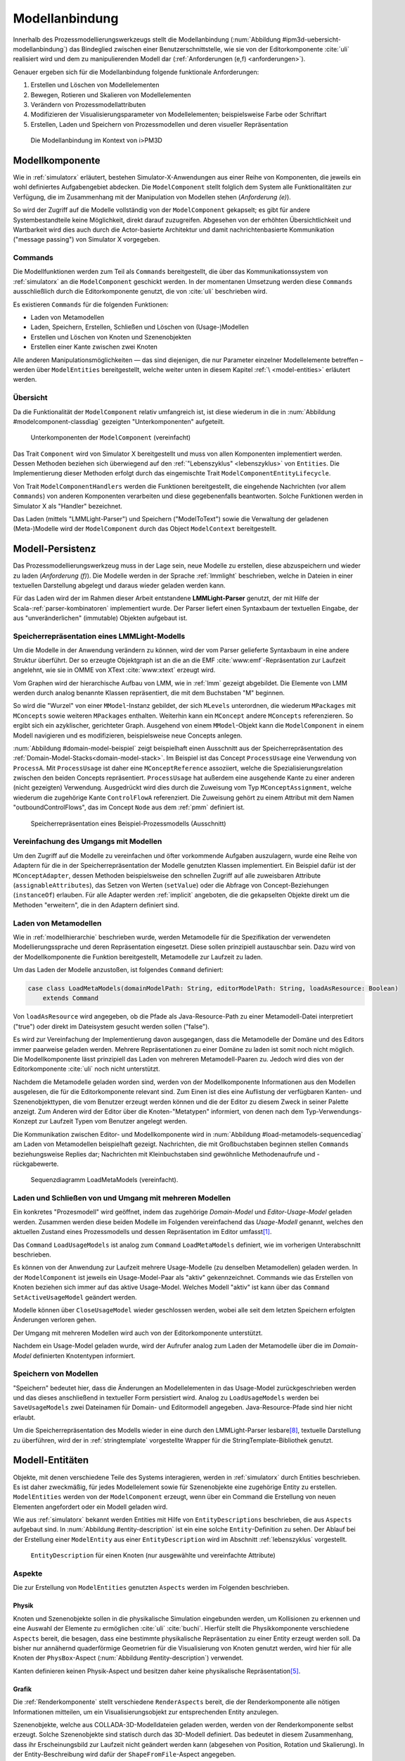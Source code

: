 .. _modellanbindung:

***************
Modellanbindung
***************

Innerhalb des Prozessmodellierungswerkzeugs stellt die Modellanbindung (:num:`Abbildung #ipm3d-uebersicht-modellanbindung`) das Bindeglied zwischen einer Benutzerschnittstelle, wie sie von der Editorkomponente :cite:`uli` realisiert wird und dem zu manipulierenden Modell dar (:ref:`Anforderungen (e,f) <anforderungen>`).

Genauer ergeben sich für die Modellanbindung folgende funktionale Anforderungen:

#. Erstellen und Löschen von Modellelementen
#. Bewegen, Rotieren und Skalieren von Modellelementen
#. Verändern von Prozessmodellattributen
#. Modifizieren der Visualisierungsparameter von Modellelementen; beispielsweise Farbe oder Schriftart
#. Erstellen, Laden und Speichern von Prozessmodellen und deren visueller Repräsentation

.. _ipm3d-uebersicht-modellanbindung:

.. figure:: _static/diags/ipm3d-uebersicht-modellanbindung.eps
    :height: 9cm

    Die Modellanbindung im Kontext von i>PM3D


.. _modellkomponente:

Modellkomponente
================

Wie in :ref:`simulatorx` erläutert, bestehen Simulator-X-Anwendungen aus einer Reihe von Komponenten, die jeweils ein wohl definiertes Aufgabengebiet abdecken.
Die ``ModelComponent`` stellt folglich dem System alle Funktionalitäten zur Verfügung, die im Zusammenhang mit der Manipulation von Modellen stehen (*Anforderung (e)*). 

So wird der Zugriff auf die Modelle vollständig von der ``ModelComponent`` gekapselt; es gibt für andere Systembestandteile keine Möglichkeit, direkt darauf zuzugreifen.
Abgesehen von der erhöhten Übersichtlichkeit und Wartbarkeit wird dies auch durch die Actor-basierte Architektur und damit nachrichtenbasierte Kommunikation ("message passing") von Simulator X vorgegeben.

Commands
--------

Die Modellfunktionen werden zum Teil als ``Commands`` bereitgestellt, die über das Kommunikationssystem von :ref:`simulatorx` an die ``ModelComponent`` geschickt werden.
In der momentanen Umsetzung werden diese ``Commands`` ausschließlich durch die Editorkomponente genutzt, die von :cite:`uli` beschrieben wird.

Es existieren ``Commands`` für die folgenden Funktionen:

* Laden von Metamodellen
* Laden, Speichern, Erstellen, Schließen und Löschen von (Usage-)Modellen
* Erstellen und Löschen von Knoten und Szenenobjekten
* Erstellen einer Kante zwischen zwei Knoten

Alle anderen Manipulationsmöglichkeiten — das sind diejenigen, die nur Parameter einzelner Modellelemente betreffen – werden über ``ModelEntities`` bereitgestellt, welche weiter unten in diesem Kapitel :ref:`\ <model-entities>` erläutert werden.

Übersicht 
---------

Da die Funktionalität der ``ModelComponent`` relativ umfangreich ist, ist diese wiederum in die in  :num:`Abbildung #modelcomponent-classdiag` gezeigten "Unterkomponenten" aufgeteilt.

.. _modelcomponent-classdiag:

.. figure:: _static/diags/modelcomponent-classdiag.eps
    :width: 16cm

    Unterkomponenten der ``ModelComponent`` (vereinfacht)

Das Trait ``Component`` wird von Simulator X bereitgestellt und muss von allen Komponenten implementiert werden. 
Dessen Methoden beziehen sich überwiegend auf den :ref:`"Lebenszyklus" <lebenszyklus>` von ``Entities``.
Die Implementierung dieser Methoden erfolgt durch das eingemischte Trait ``ModelComponentEntityLifecycle``.

Von Trait ``ModelComponentHandlers`` werden die Funktionen bereitgestellt, die eingehende Nachrichten (vor allem ``Commands``) von anderen Komponenten verarbeiten und diese gegebenenfalls beantworten. 
Solche Funktionen werden in Simulator X als "Handler" bezeichnet.

Das Laden (mittels "LMMLight-Parser") und Speichern ("ModelToText") sowie die Verwaltung der geladenen (Meta-)Modelle wird der ``ModelComponent`` durch das Object ``ModelContext`` bereitgestellt.

Modell-Persistenz
=================

Das Prozessmodellierungswerkzeug muss in der Lage sein, neue Modelle zu erstellen, diese abzuspeichern und wieder zu laden (*Anforderung (f)*).
Die Modelle werden in der Sprache :ref:`lmmlight` beschrieben, welche in Dateien in einer textuellen Darstellung abgelegt und daraus wieder geladen werden kann.

Für das Laden wird der im Rahmen dieser Arbeit entstandene **LMMLight-Parser** genutzt, der mit Hilfe der Scala-:ref:`parser-kombinatoren` implementiert wurde.
Der Parser liefert einen Syntaxbaum der textuellen Eingabe, der aus "unveränderlichen" (immutable) Objekten aufgebaut ist.

Speicherrepräsentation eines LMMLight-Modells
---------------------------------------------

Um die Modelle in der Anwendung verändern zu können, wird der vom Parser gelieferte Syntaxbaum in eine andere Struktur überführt. 
Der so erzeugte Objektgraph ist an die an die EMF :cite:`www:emf`-Repräsentation zur Laufzeit angelehnt, wie sie in OMME von XText :cite:`www:xtext` erzeugt wird.

Vom Graphen wird der hierarchische Aufbau von LMM, wie in :ref:`lmm` gezeigt abgebildet.
Die Elemente von LMM werden durch analog benannte Klassen repräsentiert, die mit dem Buchstaben "M" beginnen.

So wird die "Wurzel" von einer ``MModel``-Instanz gebildet, der sich ``MLevels`` unterordnen, die wiederum ``MPackages`` mit ``MConcepts`` sowie weiteren ``MPackages`` enthalten.
Weiterhin kann ein ``MConcept`` andere ``MConcepts`` referenzieren. So ergibt sich ein azyklischer, gerichteter Graph.
Ausgehend von einem ``MModel``-Objekt kann die ``ModelComponent`` in einem Modell navigieren und es modifizieren, beispielsweise neue Concepts anlegen.

:num:`Abbildung #domain-model-beispiel` zeigt beispielhaft einen Ausschnitt aus der Speicherrepräsentation des :ref:`Domain-Model-Stacks<domain-model-stack>`.
Im Beispiel ist das Concept ``ProcessUsage`` eine Verwendung von ``ProcessA``. 
Mit ``ProcessUsage`` ist daher eine ``MConceptReference`` assoziiert, welche die Spezialisierungsrelation zwischen den beiden Concepts repräsentiert.
``ProcessUsage`` hat außerdem eine ausgehende Kante zu einer anderen (nicht gezeigten) Verwendung. 
Ausgedrückt wird dies durch die Zuweisung vom Typ ``MConceptAssignment``, welche wiederum die zugehörige Kante ``ControlFlowA`` referenziert. 
Die Zuweisung gehört zu einem Attribut mit dem Namen "outboundControlFlows", das im Concept ``Node`` aus dem :ref:`pmm` definiert ist.

.. _domain-model-beispiel:

.. figure:: _static/diags/domain-model-beispiel.eps
    :width: 18cm

    Speicherrepräsentation eines Beispiel-Prozessmodells (Ausschnitt)

Vereinfachung des Umgangs mit Modellen
--------------------------------------

Um den Zugriff auf die Modelle zu vereinfachen und öfter vorkommende Aufgaben auszulagern, wurde eine Reihe von Adaptern für die in der Speicherrepräsentation der Modelle genutzten Klassen implementiert.
Ein Beispiel dafür ist der ``MConceptAdapter``, dessen Methoden beispielsweise den schnellen Zugriff auf alle zuweisbaren Attribute (``assignableAttributes``), das Setzen von Werten (``setValue``) oder die Abfrage von Concept-Beziehungen (``instanceOf``) erlauben.
Für alle Adapter werden :ref:`implicit` angeboten, die die gekapselten Objekte direkt um die Methoden "erweitern", die in den Adaptern definiert sind.

.. _laden-metamodelle:

Laden von Metamodellen
----------------------

Wie in :ref:`modellhierarchie` beschrieben wurde, werden Metamodelle für die Spezifikation der verwendeten Modellierungssprache und deren Repräsentation eingesetzt. 
Diese sollen prinzipiell austauschbar sein. Dazu wird von der Modellkomponente die Funktion bereitgestellt, Metamodelle zur Laufzeit zu laden.

Um das Laden der Modelle anzustoßen, ist folgendes ``Command`` definiert:

.. code-block:: scala

    case class LoadMetaModels(domainModelPath: String, editorModelPath: String, loadAsResource: Boolean) 
        extends Command

Von ``loadAsResource`` wird angegeben, ob die Pfade als Java-Resource-Path zu einer Metamodell-Datei interpretiert ("true") oder direkt im Dateisystem gesucht werden sollen ("false").

Es wird zur Vereinfachung der Implementierung davon ausgegangen, dass die Metamodelle der Domäne und des Editors immer paarweise geladen werden. 
Mehrere Repräsentationen zu einer Domäne zu laden ist somit noch nicht möglich.
Die Modellkomponente lässt prinzipiell das Laden von mehreren Metamodell-Paaren zu. Jedoch wird dies von der Editorkomponente :cite:`uli` noch nicht unterstützt.

Nachdem die Metamodelle geladen worden sind, werden von der Modellkomponente Informationen aus den Modellen ausgelesen, die für die Editorkomponente relevant sind.
Zum Einen ist dies eine Auflistung der verfügbaren Kanten- und Szenenobjekttypen, die vom Benutzer erzeugt werden können und die der Editor zu diesem Zweck in seiner Palette anzeigt.
Zum Anderen wird der Editor über die Knoten-"Metatypen" informiert, von denen nach dem Typ-Verwendungs-Konzept zur Laufzeit Typen vom Benutzer angelegt werden.

Die Kommunikation zwischen Editor- und Modellkomponente wird in :num:`Abbildung #load-metamodels-sequencediag` am Laden von Metamodellen beispielhaft gezeigt.
Nachrichten, die mit Großbuchstaben beginnen stellen ``Commands`` beziehungsweise Replies dar; Nachrichten mit Kleinbuchstaben sind gewöhnliche Methodenaufrufe und -rückgabewerte.


.. _load-metamodels-sequencediag:

.. figure:: _static/diags/loadMetamodels-sequencediag.eps
    :width: 16cm

    Sequenzdiagramm LoadMetaModels (vereinfacht).


Laden und Schließen von und Umgang mit mehreren Modellen
--------------------------------------------------------

Ein konkretes "Prozesmodell" wird geöffnet, indem das zugehörige *Domain-Model* und *Editor-Usage-Model* geladen werden.
Zusammen werden diese beiden Modelle im Folgenden vereinfachend das *Usage-Modell* genannt, welches den aktuellen Zustand eines Prozessmodells und dessen Repräsentation im Editor umfasst\ [#f1]_.

Das ``Command`` ``LoadUsageModels`` ist analog zum ``Command`` ``LoadMetaModels`` definiert, wie im vorherigen Unterabschnitt beschrieben.

Es können von der Anwendung zur Laufzeit mehrere Usage-Modelle (zu denselben Metamodellen) geladen werden. 
In der ``ModelComponent`` ist jeweils ein Usage-Model-Paar als "aktiv" gekennzeichnet.
Commands wie das Erstellen von Knoten beziehen sich immer auf das aktive Usage-Model. Welches Modell "aktiv" ist kann über das ``Command`` ``SetActiveUsageModel`` geändert werden.

Modelle können über ``CloseUsageModel`` wieder geschlossen werden, wobei alle seit dem letzten Speichern erfolgten Änderungen verloren gehen.

Der Umgang mit mehreren Modellen wird auch von der Editorkomponente unterstützt.

Nachdem ein Usage-Model geladen wurde, wird der Aufrufer analog zum Laden der Metamodelle über die im *Domain-Model* definierten Knotentypen informiert.

Speichern von Modellen
----------------------

"Speichern" bedeutet hier, dass die Änderungen an Modellelementen in das Usage-Model zurückgeschrieben werden und das dieses anschließend in textueller Form persistiert wird.
Analog zu ``LoadUsageModels`` werden bei ``SaveUsageModels`` zwei Dateinamen für Domain- und Editormodell angegeben. Java-Resource-Pfade sind hier nicht erlaubt.

Um die Speicherrepräsentation des Modells wieder in eine durch den LMMLight-Parser lesbare\ [#f10]_, textuelle Darstellung zu überführen, wird der in :ref:`stringtemplate` vorgestellte Wrapper für die StringTemplate-Bibliothek genutzt.


.. _model-entities:

Modell-Entitäten
================

Objekte, mit denen verschiedene Teile des Systems interagieren, werden in :ref:`simulatorx` durch Entities beschrieben. 
Es ist daher zweckmäßig, für jedes Modellelement sowie für Szenenobjekte eine zugehörige Entity zu erstellen.
``ModelEntities`` werden von der ``ModelComponent`` erzeugt, wenn über ein Command die Erstellung von neuen Elementen angefordert oder ein Modell geladen wird. 

Wie aus :ref:`simulatorx` bekannt werden Entities mit Hilfe von ``EntityDescriptions`` beschrieben, die aus ``Aspects`` aufgebaut sind.
In :num:`Abbildung #entity-description` ist ein eine solche ``Entity``-Definition zu sehen.
Der Ablauf bei der Erstellung einer ``ModelEntity`` aus einer ``EntityDescription`` wird im Abschnitt :ref:`lebenszyklus` vorgestellt.

.. _entity-description:

.. figure:: _static/diags/entity_description.eps
    :width: 16.5cm

    ``EntityDescription`` für einen Knoten (nur ausgewählte und vereinfachte Attribute)

.. _modelentities-aspects:

Aspekte
-------

Die zur Erstellung von ``ModelEntities`` genutzten ``Aspects`` werden im Folgenden beschrieben.

Physik
^^^^^^

Knoten und Szenenobjekte sollen in die physikalische Simulation eingebunden werden, um Kollisionen zu erkennen und eine Auswahl der Elemente zu ermöglichen :cite:`uli` :cite:`buchi`.
Hierfür stellt die Physikkomponente verschiedene ``Aspects`` bereit, die besagen, dass eine bestimmte physikalische Repräsentation zu einer Entity erzeugt werden soll.
Da bisher nur annähernd quaderförmige Geometrien für die Visualisierung von Knoten genutzt werden, wird hier für alle Knoten der ``PhysBox``-Aspect (:num:`Abbildung #entity-description`) verwendet.

Kanten definieren keinen Physik-Aspect und besitzen daher keine physikalische Repräsentation\ [#f7]_.

Grafik
^^^^^^

Die :ref:`Renderkomponente` stellt verschiedene ``RenderAspects`` bereit, die der Renderkomponente alle nötigen Informationen mitteilen, um ein Visualisierungsobjekt zur entsprechenden Entity anzulegen.

Szenenobjekte, welche aus COLLADA-3D-Modelldateien geladen werden, werden von der Renderkomponente selbst erzeugt. 
Solche Szenenobjekte sind statisch durch das 3D-Modell definiert. 
Das bedeutet in diesem Zusammenhang, dass ihr Erscheinungsbild zur Laufzeit nicht geändert werden kann (abgesehen von Position, Rotation und Skalierung).
In der Entity-Beschreibung wird dafür der ``ShapeFromFile``-Aspect angegeben.

Für Knoten und Kanten wird dagegen der ``ShapeFromFactory``-Aspect genutzt, der besagt, dass sich die :ref:`renderkomponente` das Grafikobjekt von einer externen Factory erzeugen lassen soll.
In :num:`Abbildung #entity-description` ist zu sehen, dass im ``Aspect`` die ``ModelDrawableFactory`` angegeben wird, welche alle Grafikobjekte für Knoten und Kanten erzeugt.
Parameter ``creationData`` gibt den Typ des gewünschten Objekts an, der in den Figuren im :ref:`Editor-Metamodell<ebl-figures>` spezifiziert wurde. 
Die ``ModellDrawableFactory`` wird später in einem :ref:`Anwendungsbeispiel <beispiel-neue-modellfigur>` modifiziert, um ein Grafikobjekt für einen neuen Knotentyp hinzuzufügen.

Modell
^^^^^^

Für die drei Elementtypen Knoten, Kanten und Szenenobjekte gibt es jeweils einen Aspect, der von ``ModelAspect`` abgeleitet ist, wie beispielsweise den ``NodeAspect``, wie er in :num:`Abbildung #entity-description` zu sehen ist.
``ModelAspects`` sind der ``ModelComponent`` zugeordnet und enthalten für Nutzer der ``ModelEntity`` relevante Informationen. 

Für alle Elemente, die von ``ModelEntities`` repräsentiert werden wird ein voll qualifizierter Name (``fqn``) vergeben, der das Element eindeutig innerhalb des Systems identifiziert.
Dieser Name wird in ``Commands`` verwendet, die sich auf bestimmte Elemente beziehen, wie beispielsweise das Verbinden oder Löschen von Knoten.
Bei Knoten und Kanten wird dafür die FQN des entsprechenden Modellelementes aus dem *Domain-Model* genutzt. Szenenobjekte werden über die FQN des *Editor-Usage*-Concepts identifiziert\ [#f2]_.

Außerdem wird ein Identifikationsstring (``creatorId``) mitgeliefert, der vom Ersteller eines Elements definiert wird. 
Mit "Ersteller" ist hier der Absender des entsprechenden ``Commands`` oder die ``ModelComponent`` selbst gemeint. 
Diese ID kann von diesem dafür benutzt werden, neu erstellte Entities in internen Datenstrukturen richtig zuzuordnen.


.. _model-svars-transformation:

Setzen und Auslesen von Position, Ausrichtung und Größe
-------------------------------------------------------

(Dieser Unterabschnitt beschreibt von Simulator X vorgegebene Funktionalität. Projektspezifische Anpassungen sind mit Fußnoten versehen.)

Position und Ausrichtung sind – wie in der Computergrafik üblich :cite:`akenine-moller_real-time_2008` – zu einer Transformations-Matrix zusammengefasst. 
Die Skalierung eines Objekts wird durch einen Vektor (mit drei Komponenten) angegeben\ [#f8]_.
Beide Werte werden für Knoten und Szenenobjekte von der Physikkomponente verwaltet.

Sie können von anderen Komponenten verändert werden, indem eine Nachricht an die Physikkomponente geschickt wird:

.. code-block:: scala
    
    physics ! SetTransformation(newTransformationMatrix)
    physics ! SetScale(newScaleVector)

Von der Physikkomponente werden außerdem zwei SVars zur Entity hinzugefügt (Typen ``ScaleVec`` und ``Transformation``), die allerdings nur lesend genutzt werden dürfen.

Beispielsweise kann so die aktuelle Transformation ausgegeben werden\ [#f9]_:

.. code-block:: scala

    processEntity.svarGet(Transformation) { 
        value => println("current transformation of processEntity: " + value) 
    }

Dabei ist zu beachten, dass der Get-Aufruf "nicht-blockierend" erfolgt.
Wie in :ref:`simulatorx` beschrieben wurde, muss der Wert einer SVar eventuell von einem anderen Actor über das Kommunikationssystem angefragt werden. 
Die anonyme Funktion (im Code-Beispiel in geschweiften Klammern) wird ausgeführt, sobald die Antwort vorliegt.

Für Objekte ohne Physik-Aspekt (Kanten) werden die genannten SVars durch die Renderkomponente bereitgestellt. 
Diese leisten dasselbe, dürfen aber auch verändert werden:

.. code-block:: scala

    processEntity.svarSet(Transformation)(newTransformationMatrix) 


.. _modellanbindung-svars:

Modell-SVars
------------

Weitere Parameter der Modellobjekte lassen sich ebenfalls über ``SVars`` auslesen und setzen.

Diese ``SVars`` lassen sich in drei Gruppen einteilen. 
SVars können direkt Attribute aus den beiden zugrunde liegenden (Meta)-Modellen abbilden oder von der Modellkomponente definiert sein:

#. **Domain-Model-SVars**: 
   Solche SVars werden zu Attributen erzeugt, die im *Domain-Meta-Model* definiert sind und denen in Concepts im *Domain-Model* Werte zugewiesen werden können.
   Sie stellen somit die Schnittstelle dar, über die Modellattribute wie die Funktion eines Prozesses oder der Name eines Konnektors verändert werden können.
   Unterstützt werden alle literalen Datentypen; den SVars werden die passenden Scala-Datentypen zugewiesen.

#. **Editor-Model-SVars**:
   Diese SVars werden nach Bedarf aus den Attributen des *Editor-Metamodels* erstellt. 
   Sie erlauben es, die Visualisierung der Elemente anzupassen, wie sie im Editormodell beschrieben wird\ [#f4]_.
   Neben literalen Attributen werden hier auch Attribute unterstützt, die Concepts referenzieren. Letztere werden für die meisten hier genannten SVars benötigt.

   Welche Editor-Attribute unterstützt werden wird von der ``ModelComponent`` festgelegt; dies sind\ [#f5]_:
   
    * Hintergrundfarbe (``backgroundColor``)
    * Schrift (``font``)
    * Schriftfarbe (``fontColor``)
    * Texturpfad (``texture``)
    * Liniendicke (``thickness``)
    * Spekulare Farbe (``specularColor``)

#. **Editor-SVars**:
   Dies sind SVars, die keine direkte Entsprechung im Modell haben und deren Werte daher auch nicht persistiert werden. 
   Sie sind automatisch für alle Modellelemente definiert oder werden durch Modellattribute "aktiviert".

   * SVars für die Auswahl von :ref:`Visualisierungsvarianten <visualisierungsvarianten>`: 

     * Deaktivierung (``disabled``), 
     * Hervorhebung (``highlighted``)
     * Selektion (``selected``)

   * Parameter für die Visualisierungsvarianten 
     
     * Breite des Selektionsrahmens (``borderWidth``)
     * Hevorhebungsfaktor (``highlightFactor``)
     * Transluzenzfaktor bei deaktivierten Elementen (``deactivatedAlpha``)
    
   Alle hier genannten SVars werden von der Modellkomponente aktiviert, wenn im Modell das Attribut ``interactionAllowed`` auf "true" gesetzt ist.
   

Alle SVars müssen eindeutig durch eine ``SVarDescription`` beschrieben werden, der ein Symbol zur Identifizierung und einen Scala-Datentyp umfasst. 
Die Symbole für Editor-SVars beginnen mit ``editor``; Symbole für *Domain-Model*-SVars werden mit ``model`` gekennzeichnet. 
Daran wird der Attributname aus dem Modell oder im Falle der *Editor*-SVars einer der unter 3. genannten Bezeichner angehängt, abgetrennt durch einen Punkt.

Anwendungsbeispiel 
^^^^^^^^^^^^^^^^^^

Die Nutzung erfolgt analog zu den schon gezeigten :ref:`SVars<model-svars-transformation>`, wozu ebenfalls ein impliziter Wrapper definiert ist.
Im folgenden Beispiel wird die Funktion eines Prozessknotens und die Schriftfarbe über die zugehörige Entity verändert:

.. code-block:: scala
    
    processEntity.svarSet("model.function")("Ausarbeitung schreiben")
    processEntity.svarSet("editor.fontColor")(Color.BLACK)


.. _lebenszyklus:

Übersicht über den Lebenszyklus von Model-Entitäten
===================================================

Dieser Abschnitt zeigt kurz, welche wichtigen Schritte im "Lebenszyklus" einer ``ModelEntity`` durchlaufen werden.

Komponenten in :ref:`simulatorx` definieren eine Reihe von Methoden, die vom Framework beim Erstellen oder Löschen einer Entity aufgerufen werden.

Die Erstellung einer ``ModelEntity`` folgt dem folgenden Schema:

  #. Der Vorgang wird beispielsweise durch ein ``CreateNode-Command`` vom Editor angestoßen. Die Modellkomponente erzeugt daraufhin eine ``EntityDescription`` mit den :ref:`Aspekten<modelentities-aspects>` und übergibt diese an das Framework (Methode ``EntityDescription.realize``), welches die Erstellung der Entity verwaltet und die folgenden Methoden aufruft.

  #. Die Methode ``getAdditionalProvidings`` gibt eine Sequenz von ``SVarDescriptions`` zurück, die zu der Entity hinzugefügt werden sollen. Im Falle der Modellkomponente sind dies ``SVarDescriptions`` zu den im vorherigen Abschnitt beschriebenen SVars.

  #. Anschließend wird die Methode ``getInitialValues`` aufgerufen, welche Initialwerte für die definierten SVars zurückgeben soll. Die Modellkomponente liest hierzu die Attributzuweisungen aus den Modell-Concepts aus oder setzt Standardwerte.

  #. Nach Fertigstellung einer Entity wird ``newEntityConfigComplete`` aufgerufen. Die Modellkomponente fügt die Entity zu ihrer internen Repräsentation hinzu und verbindet die Domain-Model-SVars mit den Attributen im Modell. Dies heißt, dass auf der SVar eine "Observe"-Funktion registriert wird, die bei jeder Änderung des SVar-Wertes auch den Wert im dahinterliegenden Domain-Concept ändert.\ [#f11]_

  #. Zum Abschluss werden Observer benachrichtigt, die auf die Erstellung von neuen Entities hören. Dies ist hier konkret die Editorkomponente, die auf diesem Weg die Entity zu ihrer internen Repräsentation hinzufügen kann.

Der genannte Ablauf spielt sich auch parallel für die anderen Komponenten ab, für die Aspects in der Entity definiert sind; hier also für die Render- und gegebenenfalls die Physikkomponente.

Beim Löschen spielt sich Folgendes ab:

  #. Das Löschen wird beispielsweise durch ein DeleteNode(fqnToDelete)-``Command`` vom Editor initiiert. Daraufhin startet die Modellkomponente den Löschvorgang, indem auf der zur FQN gehörigen Entity die Methode ``remove`` aufgerufen wird.

  #. Simulator X entfernt nun die Entity aus dem System und ruft dabei in der Komponente die ``removeFromLocalRep``-Methode auf. In dieser Methode sollen interne Verweise und zugehörige Daten in den Komponenten entfernt werden.

.. _entity-erstellen-aktivitaet:

.. figure:: _static/diags/entity-erstellen-aktivitaet.eps
    :width: 18cm

    Ablauf der Erstellung einer ModelEntity durch die Editorkomponente


.. [#f1] Die Benennung "Usage-Model" ist eigentlich nicht ganz passend, da das :ref:`domain-model` auch die vom Benutzer erstellten Knotentypen umfasst. Da diese Bezeichnungsweise in der Implementierung zu finden ist, wird diese hier ebenfalls genutzt.

.. [#f2] Dass hier die FQNs aus dem Modell genutzt werden hat keine besondere Bedeutung und ist nur ein "Implementierungsdetail", auf das man sich nicht verlassen solle.

.. [#f4] Es wäre auch erlaubt, Attribute zu integrieren, die nicht direkt die Visualisierung betreffen, aber das Editor-Verhalten modifizieren. Dies wird bisher aber nicht genutzt.

.. [#f5] Es war nicht möglich, die Implementierung (auf einfachem Wege) so flexibel zu gestalten wie bei Domain-Model-SVars, was leider dazu führt, dass man keine Attribute hinzufügen kann ohne die ``ModelComponent`` anzupassen.

.. [#f7] Dies ist nicht nötig, da die Auswahl von Kanten nicht unterstützt werden soll und Kollisionen mit Verbindungen eher als hinderlich gesehen wurden. Außerdem könnte eine große Anzahl von Verbindungen schnell zu Geschwindigkeitsproblemen der Physiksimulation führen.

.. [#f8] Skalierung wurde für das Projekt hinzugefügt. Dazu wurde die Physikkomponente modifiziert und die selbstgeschriebene Renderkomponente entsprechend ausgelegt.

.. [#f9] Die svarGet-Methode (ebenfalls svarSet und weitere) wurde für das Projekt in einem impliziten Wrapper für Entities definiert um den Zugriff auf SVars zu "verschönern".

.. [#f10] Die Darstellung ist aber auch durchaus "menschenlesbar" und wird ähnlich formatiert wie im Metamodell-Editor von OMME.

.. [#f11] Bei den Editor-Model-SVars wird ein anderer Ansatz genutzt, da diese teilweise häufig geändert werden (vor allem die Position). Diese SVars werden erst beim Speichern des Modells ausgelesen und zurückgeschrieben, um Probleme mit der Ausführungsgeschwindigkeit zu vermeiden.

